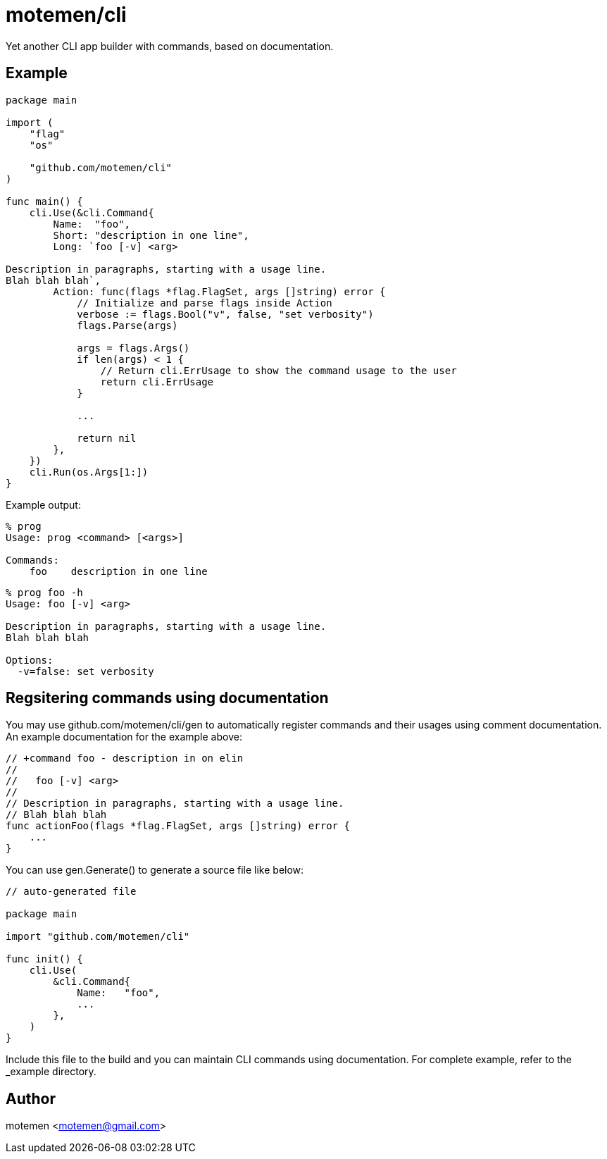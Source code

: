 = motemen/cli

Yet another CLI app builder with commands, based on documentation.

== Example

[source,go]
----
package main

import (
    "flag"
    "os"

    "github.com/motemen/cli"
)

func main() {
    cli.Use(&cli.Command{
        Name:  "foo",
        Short: "description in one line",
        Long: `foo [-v] <arg>

Description in paragraphs, starting with a usage line.
Blah blah blah`,
        Action: func(flags *flag.FlagSet, args []string) error {
            // Initialize and parse flags inside Action
            verbose := flags.Bool("v", false, "set verbosity")
            flags.Parse(args)

            args = flags.Args()
            if len(args) < 1 {
                // Return cli.ErrUsage to show the command usage to the user
                return cli.ErrUsage
            }

            ...

            return nil
        },
    })
    cli.Run(os.Args[1:])
}
----

Example output:

----
% prog
Usage: prog <command> [<args>]

Commands:
    foo    description in one line
----

----
% prog foo -h
Usage: foo [-v] <arg>

Description in paragraphs, starting with a usage line.
Blah blah blah

Options:
  -v=false: set verbosity
----

== Regsitering commands using documentation

You may use github.com/motemen/cli/gen to automatically register commands and
their usages using comment documentation. An example documentation for the
example above:

[source,go]
----

// +command foo - description in on elin
//
//   foo [-v] <arg>
//
// Description in paragraphs, starting with a usage line.
// Blah blah blah
func actionFoo(flags *flag.FlagSet, args []string) error {
    ...
}
----

You can use gen.Generate() to generate a source file like below:

[source,go]
----
// auto-generated file

package main

import "github.com/motemen/cli"

func init() {
    cli.Use(
        &cli.Command{
            Name:   "foo",
            ...
        },
    )
}
----

Include this file to the build and you can maintain CLI commands using documentation. For complete example, refer to the _example directory.

== Author

motemen <motemen@gmail.com>
